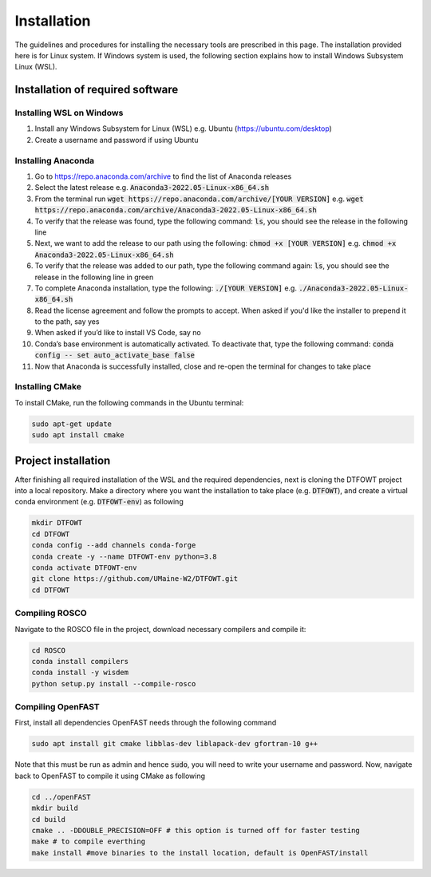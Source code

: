 .. _installation:

Installation
===================
The guidelines and procedures for installing the necessary tools are prescribed in this page. The installation provided here is for Linux system. If Windows system is used, the following section explains how to install Windows Subsystem Linux (WSL).

Installation of required software
~~~~~~~~~~~~~~~~~
Installing WSL on Windows
------------------

1. Install any Windows Subsystem for Linux (WSL) e.g. Ubuntu (https://ubuntu.com/desktop)
2. Create a username and password if using Ubuntu

Installing Anaconda
------------------

1. Go to https://repo.anaconda.com/archive to find the list of Anaconda releases
2. Select the latest release e.g. :code:`Anaconda3-2022.05-Linux-x86_64.sh`
3. From the terminal run :code:`wget https://repo.anaconda.com/archive/[YOUR VERSION]` e.g. :code:`wget https://repo.anaconda.com/archive/Anaconda3-2022.05-Linux-x86_64.sh`
4. To verify that the release was found, type the following command: :code:`ls`, you should see the release in the following line
5. Next, we want to add the release to our path using the following:  :code:`chmod +x [YOUR VERSION]` e.g. :code:`chmod +x Anaconda3-2022.05-Linux-x86_64.sh`
6. To verify that the release was added to our path, type the following command again: :code:`ls`, you should see the release in the following line in green
7. To complete Anaconda installation, type the following: :code:`./[YOUR VERSION]` e.g. :code:`./Anaconda3-2022.05-Linux-x86_64.sh`
8. Read the license agreement and follow the prompts to accept. When asked if you'd like the installer to prepend it to the path, say yes
9. When asked if you’d like to install VS Code, say no 
10. Conda’s base environment is automatically activated. To deactivate that, type the following command: :code:`conda config -- set auto_activate_base false` 
11. Now that Anaconda is successfully installed, close and re-open the terminal for changes to take place


Installing CMake
------------------

To install CMake, run the following commands in the Ubuntu terminal:

.. code-block:: bash

    sudo apt-get update
    sudo apt install cmake

Project installation 
~~~~~~~~~~~~~~~~~
After finishing all required installation of the WSL and the required dependencies, next is cloning the DTFOWT project into a local repository. Make a directory where you want the installation to take place (e.g. :code:`DTFOWT`), and create a virtual conda environment (e.g. :code:`DTFOWT-env`) as following

.. code-block:: bash

    mkdir DTFOWT
    cd DTFOWT
    conda config --add channels conda-forge
    conda create -y --name DTFOWT-env python=3.8
    conda activate DTFOWT-env
    git clone https://github.com/UMaine-W2/DTFOWT.git
    cd DTFOWT
Compiling ROSCO
------------------
Navigate to the ROSCO file in the project, download necessary compilers and compile it:

.. code-block:: bash

    cd ROSCO
    conda install compilers
    conda install -y wisdem
    python setup.py install --compile-rosco 
    
Compiling OpenFAST
------------------
First, install all dependencies OpenFAST needs through the following command

.. code-block:: bash

    sudo apt install git cmake libblas-dev liblapack-dev gfortran-10 g++

Note that this must be run as admin and hence :code:`sudo`, you will need to write your username and password. Now, navigate back to OpenFAST to compile it using CMake as following

.. code-block:: bash

    cd ../openFAST
    mkdir build
    cd build
    cmake .. -DDOUBLE_PRECISION=OFF # this option is turned off for faster testing
    make # to compile everthing
    make install #move binaries to the install location, default is OpenFAST/install
